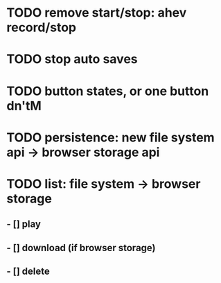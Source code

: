 * TODO remove start/stop: ahev record/stop
* TODO stop auto saves
* TODO button states, or one button dn'tM

* TODO persistence: new file system api -> browser storage api
* TODO list: file system -> browser storage
** - [] play
** - [] download (if browser storage)
** - [] delete